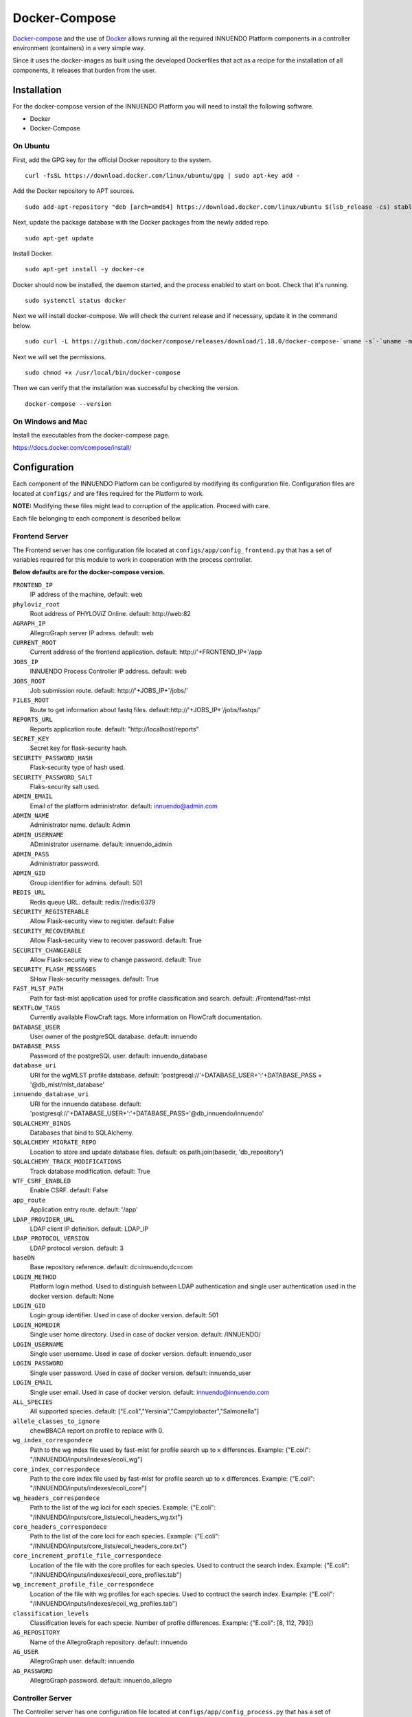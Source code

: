 Docker-Compose
==============

`Docker-compose <https://docs.docker.com/compose/>`_ and the use of
`Docker <https://docs.docker.com/>`_ allows running all the required INNUENDO
Platform components in a controller environment (containers) in a very
simple way.

Since it uses the docker-images as built using the developed Dockerfiles
that act as a recipe for the installation of all components, it releases
that burden from the user.

Installation
------------

For the docker-compose version of the INNUENDO Platform you will need to
install the following software.

* Docker
* Docker-Compose

On Ubuntu
^^^^^^^^^

First, add the GPG key for the official Docker repository to the system.

::

    curl -fsSL https://download.docker.com/linux/ubuntu/gpg | sudo apt-key add -


Add the Docker repository to APT sources.

::

    sudo add-apt-repository "deb [arch=amd64] https://download.docker.com/linux/ubuntu $(lsb_release -cs) stable"


Next, update the package database with the Docker packages from the newly
added repo.

::

    sudo apt-get update


Install Docker.

::

    sudo apt-get install -y docker-ce


Docker should now be installed, the daemon started, and the process enabled
to start on boot. Check that it's running.

::

    sudo systemctl status docker


Next we will install docker-compose. We will check the current release and if
necessary, update it in the command below.

::

    sudo curl -L https://github.com/docker/compose/releases/download/1.18.0/docker-compose-`uname -s`-`uname -m` -o /usr/local/bin/docker-compose


Next we will set the permissions.

::

    sudo chmod +x /usr/local/bin/docker-compose


Then we can verify that the installation was successful by checking the version.

::

    docker-compose --version

On Windows and Mac
^^^^^^^^^^^^^^^^^^

Install the executables from the docker-compose page.

https://docs.docker.com/compose/install/


Configuration
--------------

Each component of the INNUENDO Platform can be configured by modifying its
configuration file. Configuration files are located at ``configs/`` and are
files required for the Platform to work.

**NOTE:** Modifying these files might lead to corruption of the application.
Proceed with care.

Each file belonging to each component is described bellow.


Frontend Server
^^^^^^^^^^^^^^^

The Frontend server has one configuration file located at
``configs/app/config_frontend.py`` that has a set of variables required for this
module to work in cooperation with the process controller.

**Below defaults are for the docker-compose version.**

``FRONTEND_IP``
    IP address of the machine, default: web
``phyloviz_root``
    Root address of PHYLOViZ Online. default: \http://web:82
``AGRAPH_IP``
    AllegroGraph server IP adress. default: web
``CURRENT_ROOT``
    Current address of the frontend application.
    default: \http://'+FRONTEND_IP+'/app
``JOBS_IP``
    INNUENDO Process Controller IP address. default: web
``JOBS_ROOT``
    Job submission route. default: \http://'+JOBS_IP+'/jobs/'
``FILES_ROOT``
    Route to get information about fastq files. default:\http://'+JOBS_IP+'/jobs/fastqs/'
``REPORTS_URL``
    Reports application route. default: "\http://localhost/reports"
``SECRET_KEY``
    Secret key for flask-security hash.
``SECURITY_PASSWORD_HASH``
    Flask-security type of hash used.
``SECURITY_PASSWORD_SALT``
    Flaks-security salt used.
``ADMIN_EMAIL``
    Email of the platform administrator. default: \innuendo@admin.com
``ADMIN_NAME``
    Administrator name. default: Admin
``ADMIN_USERNAME``
    ADministrator username. default: innuendo_admin
``ADMIN_PASS``
    Administrator password.
``ADMIN_GID``
    Group identifier for admins. default: 501
``REDIS_URL``
    Redis queue URL. default: redis://redis:6379
``SECURITY_REGISTERABLE``
    Allow Flask-security view to register. default: False
``SECURITY_RECOVERABLE``
    Allow Flask-security view to recover password. default: True
``SECURITY_CHANGEABLE``
    Allow Flask-security view to change password. default: True
``SECURITY_FLASH_MESSAGES``
    SHow Flask-security messages. default: True
``FAST_MLST_PATH``
    Path for fast-mlst application used for profile
    classification and search. default: /Frontend/fast-mlst
``NEXTFLOW_TAGS``
    Currently available FlowCraft tags. More information on FlowCraft
    documentation.
``DATABASE_USER``
    User owner of the postgreSQL database. default: innuendo
``DATABASE_PASS``
    Password of the postgreSQL user. default: innuendo_database
``database_uri``
    URI for the wgMLST profile database. default: 'postgresql://'+DATABASE_USER+':'+DATABASE_PASS + '@db_mlst/mlst_database'
``innuendo_database_uri``
    URI for the innuendo database. default: 'postgresql://'+DATABASE_USER+':'+DATABASE_PASS+'@db_innuendo/innuendo'
``SQLALCHEMY_BINDS``
    Databases that bind to SQLAlchemy.
``SQLALCHEMY_MIGRATE_REPO``
    Location to store and update database files. default: os.path.join(basedir, 'db_repository')
``SQLALCHEMY_TRACK_MODIFICATIONS``
    Track database modification. default: True
``WTF_CSRF_ENABLED``
    Enable CSRF. default: False
``app_route``
    Application entry route. default: '/app'
``LDAP_PROVIDER_URL``
    LDAP client IP definition. default: LDAP_IP
``LDAP_PROTOCOL_VERSION``
    LDAP protocol version. default: 3
``baseDN``
    Base repository reference. default: dc=innuendo,dc=com
``LOGIN_METHOD``
    Platform login method. Used to distinguish between LDAP authentication
    and single user authentication used in the docker version. default: None
``LOGIN_GID``
    Login group identifier. Used in case of docker version. default: 501
``LOGIN_HOMEDIR``
    Single user home directory. Used in case of docker version.
    default: /INNUENDO/
``LOGIN_USERNAME``
    Single user username. Used in case of docker version.
    default: innuendo_user
``LOGIN_PASSWORD``
    Single user password. Used in case of docker version. default:
    innuendo_user
``LOGIN_EMAIL``
    Single user email. Used in case of docker version.
    default: \innuendo@innuendo.com
``ALL_SPECIES``
    All supported species. default: ["E.coli","Yersinia","Campylobacter","Salmonella"]
``allele_classes_to_ignore``
    chewBBACA report on profile to replace with 0.
``wg_index_correspondece``
    Path to the wg index file used by fast-mlst for profile search up to x
    differences. Example: {"E.coli": "/INNUENDO/inputs/indexes/ecoli_wg"}
``core_index_correspondece``
    Path to the core index file used by fast-mlst for profile search up to x
    differences. Example: {"E.coli": "/INNUENDO/inputs/indexes/ecoli_core"}
``wg_headers_correspondece``
    Path to the list of the wg loci for each species. Example: {"E.coli": "/INNUENDO/inputs/core_lists/ecoli_headers_wg.txt"}
``core_headers_correspondece``
    Path to the list of the core loci for each species. Example: {"E.coli": "/INNUENDO/inputs/core_lists/ecoli_headers_core.txt"}
``core_increment_profile_file_correspondece``
    Location of the file with the core profiles for each species. Used to
    contruct the search index. Example: {"E.coli": "/INNUENDO/inputs/indexes/ecoli_core_profiles.tab"}
``wg_increment_profile_file_correspondece``
    Location of the file with wg profiles for each species. Used to contruct
    the search index. Example: {"E.coli": "/INNUENDO/inputs/indexes/ecoli_wg_profiles.tab"}
``classification_levels``
    Classification levels for each specie. Number of profile differences.
    Example: {"E.coli": [8, 112, 793]}
``AG_REPOSITORY``
    Name of the AllegroGraph repository. default: innuendo
``AG_USER``
    AllegroGraph user. default: innuendo
``AG_PASSWORD``
    AllegroGraph password. default: innuendo_allegro


Controller Server
^^^^^^^^^^^^^^^^^

The Controller server has one configuration file located at
``configs/app/config_process.py`` that has a set of variables required for this
module to work in cooperation with the frontend and the workflow managers.

**Below defaults are for the docker-compose version.**

``REDIS_URL``
    Redis queue URL. default: redis://redis:6379
``ASPERAKEY``
    Aspera key location. default: ~/.aspera/connect/etc/asperaweb_id_dsa.openssh
``FTP_FILES_FOLDER``
    Location of the files folder in relation to the user home
    directory. default: ftp/files
``NEXTFLOW_RESOURCES``
    Specifications of each nextflow process. Can be used to specify each
    parameter of any given process. Example: { "integrity_coverage":{"memory": r"\'2GB\'","cpus": "1"}
``SERVER_IP``
    IP address of the machine. default: web
``FRONTEND_SERVER_IP``
    IP address of the frontend server. default: web
``DEFAULT_SLURM_CPUS``
    Default SLURM CPUs used when a process is not specified. default: 8
``NEXTFLOW_PROFILE``
    Nextflow profile to use. Those are specified in the FlowCraft software.
    default: desktop
``NEXTFLOW_GENERATOR_PATH``
    Location of the FlowCraft software executable. default:
    /Controller/flowcraft/flowcraft/flowcraft.py
``NEXTFLOW_GENERATOR_RECIPE``
    FlowCraft recipe to use. It defines the set of processes that can be used
    and their relationships. default: innuendo
``FASTQPATH``
    Location of the fastq files in the user directory structure. Used by
    FlowCraft to search for paired end reads. default: "data/*_{1,2}.*"
``JOBS_ROOT_SET_OUTPUT``
    Route used to set the output status of processes. Example: \http://+SERVER_IP+/jobs/setoutput/
``JOBS_ROOT_SET_REPORT``
    Route used to set the reports and store them on the database. Example: \http://+FRONTEND_SERVER_IP+/app/api/v1.0/jobs/report/
``CHEWBBACA_PARTITION``
    Partition name used by SLURM to launch chewBBACA processes. Can only run
    one chewBBACA at a time. default: chewBBACA
``CHEWBBACA_SCHEMAS_PATH``
    Location of the chewBBACA schemas. default: /INNUENDO/inputs/schemas
``CHEWBBACA_TRAINING_FILE``
    Location of prodigal training files for each specie. Example: {
    "E.coli": "/INNUENDO/inputs/prodigal_training_files/prodigal_training_files/Escherichia_coli.trn",
    }
``SEQ_FILE_O``
    SeqTyping FILE_O location. default: {"E.coli": "/INNUENDO/inputs/serotyping_files/escherichia_coli/1_O_type.fasta"}
``SEQ_FILE_H``
    Seqtyping FILE_H location. default: {"E.coli": "/INNUENDO/inputs/serotyping_files/escherichia_coli/2_H_type.fasta"}
``wg_index_correspondece``
    Path to the wg index file used by fast-mlst for profile search up to x
    differences. Example: {"E.coli": "/INNUENDO/inputs/indexes/ecoli_wg"}
``core_index_correspondece``
    Path to the core index file used by fast-mlst for profile search up to x
    differences. Example: {"E.coli": "/INNUENDO/inputs/indexes/ecoli_core"}
``wg_headers_correspondece``
    Path to the list of the wg loci for each species. Example: {"E.coli": "/INNUENDO/inputs/core_lists/ecoli_headers_wg.txt"}
``core_headers_correspondece``
    Path to the list of the core loci for each species. Example: {"E.coli": "/INNUENDO/inputs/core_lists/ecoli_headers_core.txt"}
``core_increment_profile_file_correspondece``
    Location of the file with the core profiles for each species. Used to
    contruct the search index. Example: {"E.coli": "/INNUENDO/inputs/indexes/ecoli_core_profiles.tab"}
``wg_increment_profile_file_correspondece``
    Location of the file with wg profiles for each species. Used to contruct
    the search index. Example: {"E.coli": "/INNUENDO/inputs/indexes/ecoli_wg_profiles.tab"}
``AG_REPOSITORY``
    AllegroGraph repository name. default: innuendo
``AG_USER``
    AllegroGraph username. default: innuendo
``AG_PASSWORD``
    AllegroGraph user password. default: innuendo_allegro


Flowcraft Configuration
^^^^^^^^^^^^^^^^^^^^^^^

The Flowcraft webapp application has two configuration files located at
``configs/flowcraft`` that has a set of variables required for this
module to work in cooperation with the frontend.

**Below are the defaults for the docker-compose version.**

``reportsRoute``
    Route location to fetch for reports. default: \http://localhost/reports


Running the INNUENDO Platform
-----------------------------

Retrieving the docker-compose version
^^^^^^^^^^^^^^^^^^^^^^^^^^^^^^^^^^^^^

To launch the docker-compose version of the INNUENDO Platform, first we will
need to get the INNUENDO_docker repository from github which has all the
required Dockerfiles and folder structure to communicate between the
containers and the user file system.

::

    git clone https://github.com/bfrgoncalves/INNUENDO_docker.git

Launching the application
^^^^^^^^^^^^^^^^^^^^^^^^^

After retrieving the repository from github, the first step is to build a
special docker-image that will be used on three diferent INNUENDO
Platform containers (slurmcltd, c1 and c2). To do that, run the following
commands.

::

    # Access the INNUENDO docker repository
    cd /path/to/INNUENDO_docker

    #Build controller image
    docker build -t innuendodocker_controller ./components/Controller


After the anove step, the INNUENDO Platform docker version can be run in a
single command.

::

    # Access the INNUENDO docker repository
    cd /path/to/INNUENDO_docker

    # Launch the application
    docker-compose up

The last command will build all the required images first and then it will
launch all the containers that will communicate between each other by a
docker network that is built by default with docker-compose.

Downloading legacy data and building profile databases
^^^^^^^^^^^^^^^^^^^^^^^^^^^^^^^^^^^^^^^^^^^^^^^^^^^^^^

The application provides a script to download all the required files to
perform comparisons with some already publicly available strains. This is
made through the download of the following data available `here <https://zenodo.org/communities/innuendo>`_:

    * chewBBACA schemas
    * Legacy strain metadata (for each species)
    * Legacy strain profiles (for each species)
    * Serotyping files
    * Prodigal training files

These data will be available under ``./inputs`` and will be mapped to the
docker containers running the application.

The script also build the required files for a rapid comparison between
profiles using `fast-mlst <https://github.com/B-UMMI/fast-mlst>`_ and
populates the ``mlst_database``.

To run the script, type the following command:

::

    # Enter repository directory
    cd <innuendo_docker_directory>

    # Run script to get legacy input files
    ./get_inputs.sh


These steps might take up to 1h depending on the available internet
connection and the host machine.

Mapping data into the Docker containers
---------------------------------------

To map data between the user filesystem and the containers, docker-compose
already has a directive to deal with that action.

Inside the `docker-compose.yml` you got all the required attributes to launch
the container and the interaction between other containers.

Below is described the directives used to launch a service in docker-compose.

::

    # Service for the INNUENDO frontend. Requires the config files for the
    # application and mapping of the fastq files
    frontend:
        # this service uses the dockerfile inside the Frontend directory
        build: ./components/Frontend/
        # Allow run services inside as root
        privileged: true
        # Allow restart on failure
        restart: on-failure
        # Directive to map files and folders to the container. In this case,
        all files before : are files in the user file system. The files after
         : are the location of those files in the container.
        volumes:
          - ./configs/app/config_frontend.py:/Frontend/INNUENDO_REST_API/config.py
          - user_data:/INNUENDO
          - ./inputs/fastq:/INNUENDO/ftp/files
          - ./inputs/v1/classifications:/INNUENDO/inputs/v1/classifications
          - ./inputs/v1/core_lists:/INNUENDO/inputs/v1/core_lists
          - ./inputs/v1/indexes:/INNUENDO/inputs/v1/indexes
          - ./inputs/v1/legacy_metadata:/INNUENDO/inputs/v1/legacy_metadata
          - ./inputs/v1/legacy_profiles:/INNUENDO/inputs/v1/legacy_profiles
          - singularity_cache:/mnt/singularity_cache
        # Ports mapping between container and host
        ports:
          - "5000:5000"
        # Depends on other docker-compose services to work
        depends_on:
          - "allegro"
          - "db_innuendo"
          - "db_mlst"
          - "web"
        # Arguments to give to the docker-entrypoint.sh
        command: ["init_allegro", "build_db", "init_app"]

As seen above, the files can be mapped with the volumes directive.

**Fastq files from the user must be placed into the** ``inputs/fastq``
**folder to be linked with the INNUENDO Platform docker version.**


Backing up/ Build data
----------------------

We provide a series of scripts to backup/build all the required databases
used in the docker-compose version of the INNUENDO Platform. These files are
located at inside the images and need to be triggered after the application
is running. This is made using the ``docker exec`` command on an already
running container.

Backing up/ Build postgreSQL databases
^^^^^^^^^^^^^^^^^^^^^^^^^^^^^^^^^^^^^^

There are four postgreSQL databases used in the INNUENDO Platform that can
be backed up: ``innuendo``, ``mlst_database``, ``assemblerflow``, and
``phyloviz``.

All databases backups can be made using a single command for each database.

::

    # Execute script on frontend container to backup database
    # Information on database, username and pass are located in the
    # docker-compose.yml file
    docker exec innuendo_docker_frontend_1 backup_dbs.sh backup <database> <username> <pass> <backup_file_name>

The build command to restore a database to a given backup state is very
similar to the above.

::

    # Execute script on frontend container to build database
    docker exec innuendo_docker_frontend_1 backup_dbs.sh build <database> <username> <pass> <backup_file_name>


Backing up/ Build AllegroGraph databases
^^^^^^^^^^^^^^^^^^^^^^^^^^^^^^^^^^^^^^^^

Other database type used in the INNUENDO Platform is a triplestore and it is
also required for the application to retrive to a given state if required.

To backup AllegroGraph, it is only required to run a single command

::

    # Execute script on frontend container to backup allegrograph
    # Information on database, username and pass are located in the
    # docker-compose.yml file
    docker exec innuendo_docker_frontend_1 build_allegro.py backup <backup_file_name>

The build command is similar to the above and is required to move the
application to a given state.


::

    # Execute script on frontend container to backup allegrograph
    docker exec innuendo_docker_frontend_1 build_allegro.py build <backup_file_name>


Customizing Entrypoints
-----------------------

Entrypoints are the files run on container creation with a series of
predefined commands.

On each ``component/`` folder of the application you have an ``entrypoint.sh``
file
and a Dockerfile.

By modifying the commands inside the ``entrypoint.sh`` you can change the
default behaviour when the container for that component launches.


Useful docker commands
----------------------

Bellow are some docker commands that might be useful to interact with the
containers.

Show active containers.

::

    docker-compose ps

Enter container.

::

    docker exec -it container_name bash

List virtual volumes.

::

    docker volume ls

List images.

::

    docker images

Remove images

::

    docker rmi image_name